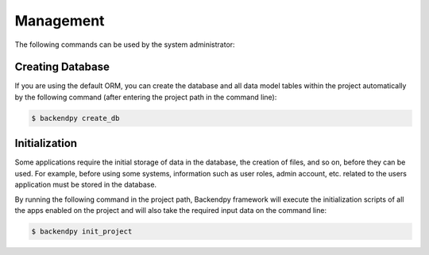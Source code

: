 Management
==========

The following commands can be used by the system administrator:

Creating Database
-----------------
If you are using the default ORM, you can create the database and all data model tables within the project
automatically by the following command (after entering the project path in the command line):

.. code-block:: console

    $ backendpy create_db


Initialization
--------------
Some applications require the initial storage of data in the database, the creation of files, and so on,
before they can be used. For example, before using some systems, information such as user roles, admin
account, etc. related to the users application must be stored in the database.

By running the following command in the project path, Backendpy framework will execute the initialization scripts of
all the apps enabled on the project and will also take the required input data on the command line:

.. code-block:: console

    $ backendpy init_project


